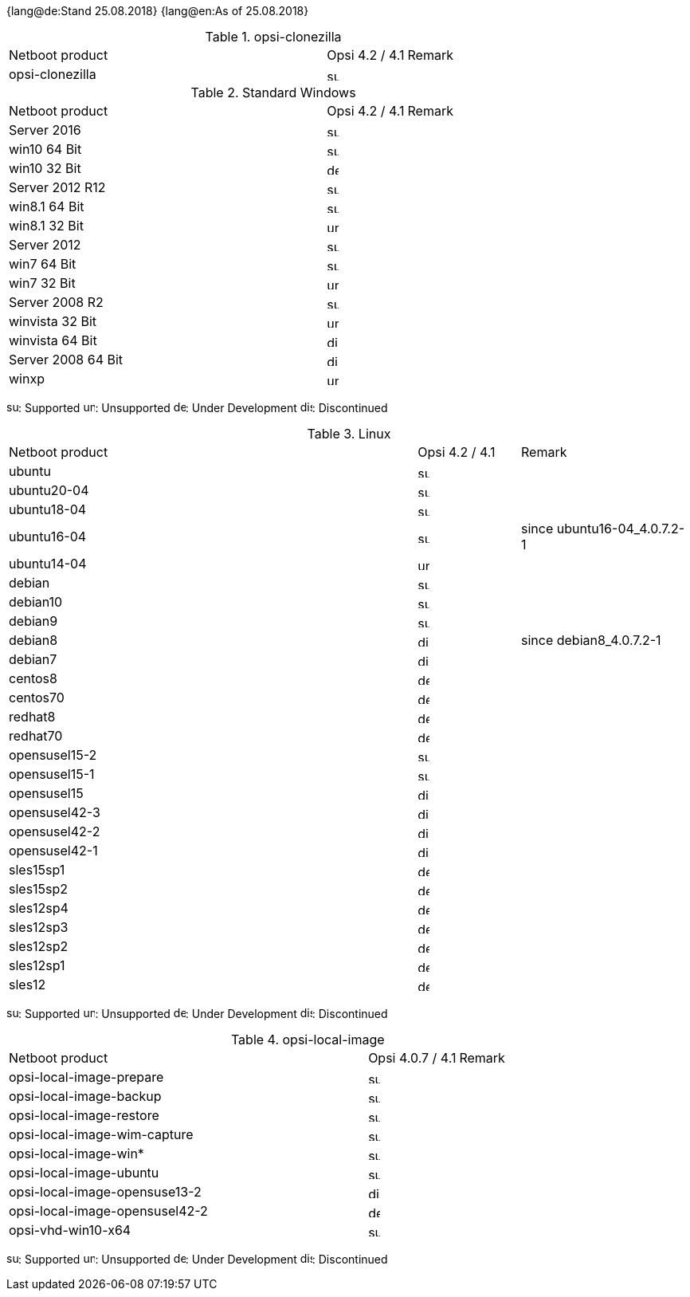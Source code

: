 ﻿////
; Copyright (c) uib gmbh (www.uib.de)
; This documentation is owned by uib
; and published under the german creative commons by-sa license
; see:
; https://creativecommons.org/licenses/by-sa/3.0/de/
; https://creativecommons.org/licenses/by-sa/3.0/de/legalcode
; english:
; https://creativecommons.org/licenses/by-sa/3.0/
; https://creativecommons.org/licenses/by-sa/3.0/legalcode
;
////

:date: 25.08.2018

{lang@de:Stand {date}}
{lang@en:As of {date}}

.opsi-clonezilla
[cols="12,3,5"]
|==========================
|  Netboot product   | Opsi 4.2 / 4.1 | Remark
|opsi-clonezilla    | image:supported.png[width=15]     |
|==========================


.Standard Windows
[cols="12,3,5"]
|==========================
|  Netboot product   | Opsi 4.2 / 4.1 | Remark
|Server 2016     | image:supported.png[width=15]   |
|win10 64 Bit       | image:supported.png[width=15]     |
|win10 32 Bit       | image:develop.png[width=15]     |
|Server 2012 R12    | image:supported.png[width=15]   |
|win8.1 64 Bit      | image:supported.png[width=15]   |
|win8.1 32 Bit      | image:unsupported.png[width=15]   |
|Server 2012        | image:supported.png[width=15]   |
|win7 64 Bit        | image:supported.png[width=15]   |
|win7 32 Bit        | image:unsupported.png[width=15] |
|Server 2008 R2     | image:supported.png[width=15]   |
|winvista 32 Bit    | image:unsupported.png[width=15]  |
|winvista 64 Bit    | image:discontinued.png[width=15]   |
|Server 2008 64 Bit | image:discontinued.png[width=15]   |
|winxp              | image:unsupported.png[width=15] |
|==========================

image:supported.png[width=15]: Supported
image:unsupported.png[width=15]: Unsupported
image:develop.png[width=15]: Under Development
image:discontinued.png[width=15]: Discontinued

.Linux
[cols="12,3,5"]
|==========================
|  Netboot product             | Opsi 4.2 / 4.1 | Remark
|ubuntu         | image:supported.png[width=15] |
|ubuntu20-04    | image:supported.png[width=15]   |
|ubuntu18-04    | image:supported.png[width=15]   |
|ubuntu16-04    | image:supported.png[width=15] | since ubuntu16-04_4.0.7.2-1
|ubuntu14-04    | image:unsupported.png[width=15]   |
|debian         | image:supported.png[width=15] |
|debian10       | image:supported.png[width=15] |
|debian9        | image:supported.png[width=15] |
|debian8        | image:discontinued.png[width=15] | since debian8_4.0.7.2-1
|debian7        | image:discontinued.png[width=15]   |
|centos8        | image:develop.png[width=15]   |
|centos70       | image:develop.png[width=15]   |
|redhat8        | image:develop.png[width=15] |
|redhat70       | image:develop.png[width=15] |
|opensusel15-2  | image:supported.png[width=15] |
|opensusel15-1  | image:supported.png[width=15] |
|opensusel15    | image:discontinued.png[width=15] |
|opensusel42-3  | image:discontinued.png[width=15] |
|opensusel42-2  | image:discontinued.png[width=15] |
|opensusel42-1  | image:discontinued.png[width=15] |
|sles15sp1      | image:develop.png[width=15]      |
|sles15sp2      | image:develop.png[width=15]      |
|sles12sp4      | image:develop.png[width=15]      |
|sles12sp3      | image:develop.png[width=15]      |
|sles12sp2      | image:develop.png[width=15]      |
|sles12sp1      | image:develop.png[width=15]      |
|sles12         | image:develop.png[width=15]      |
|==========================

image:supported.png[width=15]: Supported
image:unsupported.png[width=15]: Unsupported
image:develop.png[width=15]: Under Development
image:discontinued.png[width=15]: Discontinued


.opsi-local-image
[cols="12,3,5"]
|==========================
|  Netboot product              | Opsi 4.0.7 / 4.1 | Remark
|opsi-local-image-prepare       | image:supported.png[width=15] |
|opsi-local-image-backup        | image:supported.png[width=15] |
|opsi-local-image-restore       | image:supported.png[width=15] |
|opsi-local-image-wim-capture   | image:supported.png[width=15] |
|opsi-local-image-win*          | image:supported.png[width=15] |
|opsi-local-image-ubuntu        | image:supported.png[width=15] |
|opsi-local-image-opensuse13-2  | image:discontinued.png[width=15]   |
|opsi-local-image-opensusel42-2  | image:develop.png[width=15]   |
|opsi-vhd-win10-x64             | image:supported.png[width=15]   |
|==========================

image:supported.png[width=15]: Supported
image:unsupported.png[width=15]: Unsupported
image:develop.png[width=15]: Under Development
image:discontinued.png[width=15]: Discontinued
